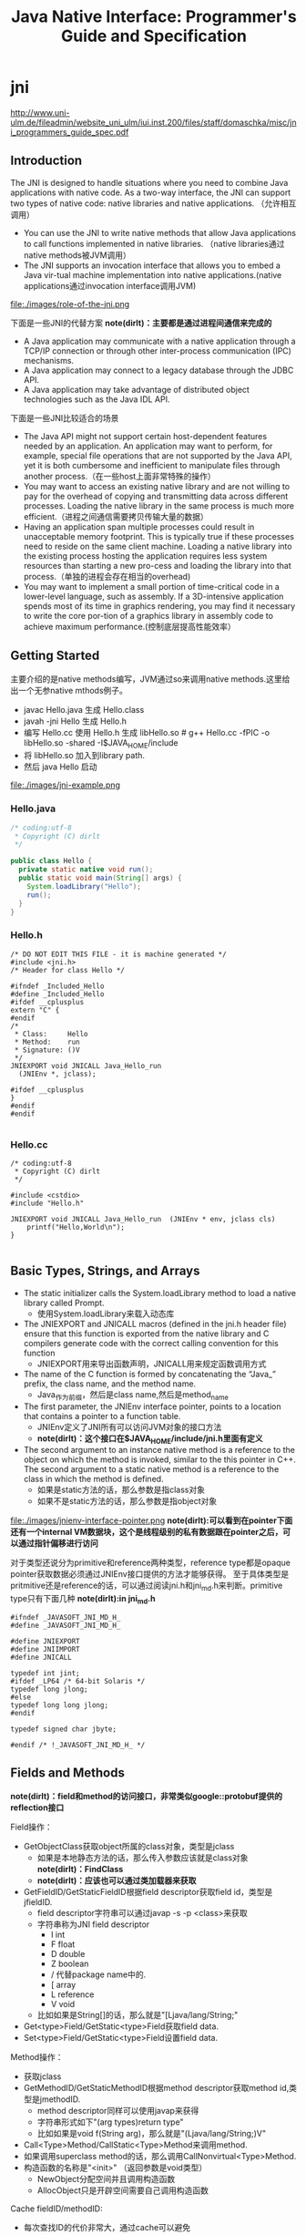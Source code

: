 * jni
#+TITLE: Java Native Interface: Programmer's Guide and Specification

http://www.uni-ulm.de/fileadmin/website_uni_ulm/iui.inst.200/files/staff/domaschka/misc/jni_programmers_guide_spec.pdf

** Introduction
The JNI is designed to handle situations where you need to combine Java applications with native code. As a two-way interface, the JNI can support two types of native code: native libraries and native applications. （允许相互调用）
   - You can use the JNI to write native methods that allow Java applications to call functions implemented in native libraries. （native libraries通过native methods被JVM调用）
   - The JNI supports an invocation interface that allows you to embed a Java vir-tual machine implementation into native applications.(native applications通过invocation interface调用JVM)

file:./images/role-of-the-jni.png

下面是一些JNI的代替方案 *note(dirlt)：主要都是通过进程间通信来完成的*
   - A Java application may communicate with a native application through a TCP/IP connection or through other inter-process communication (IPC) mechanisms.
   - A Java application may connect to a legacy database through the JDBC API.
   - A Java application may take advantage of distributed object technologies such as the Java IDL API.

下面是一些JNI比较适合的场景
   -  The Java API might not support certain host-dependent features needed by an application. An application may want to perform, for example, special file operations that are not supported by the Java API, yet it is both cumbersome and inefficient to manipulate files through another process.（在一些host上面非常特殊的操作）
   - You may want to access an existing native library and are not willing to pay for the overhead of copying and transmitting data across different processes. Loading the native library in the same process is much more efficient.（进程之间通信需要拷贝传输大量的数据）
   - Having an application span multiple processes could result in unacceptable memory footprint. This is typically true if these processes need to reside on the same client machine. Loading a native library into the existing process hosting the application requires less system resources than starting a new pro-cess and loading the library into that process.（单独的进程会存在相当的overhead)
   - You may want to implement a small portion of time-critical code in a lower-level language, such as assembly. If a 3D-intensive application spends most of its time in graphics rendering, you may find it necessary to write the core por-tion of a graphics library in assembly code to achieve maximum performance.(控制底层提高性能效率）

** Getting Started
主要介绍的是native methods编写，JVM通过so来调用native methods.这里给出一个无参native mthods例子。
   - javac Hello.java 生成 Hello.class
   - javah -jni Hello 生成 Hello.h
   - 编写 Hello.cc 使用 Hello.h 生成 libHello.so # g++ Hello.cc -fPIC -o libHello.so -shared -I$JAVA_HOME/include
   - 将 libHello.so 加入到library path. 
   - 然后 java Hello 启动
file:./images/jni-example.png

*** Hello.java
#+BEGIN_SRC Java
/* coding:utf-8
 * Copyright (C) dirlt
 */

public class Hello {
  private static native void run();
  public static void main(String[] args) {
    System.loadLibrary("Hello");
    run();
  }
}
#+END_SRC

*** Hello.h
#+BEGIN_SRC C++
/* DO NOT EDIT THIS FILE - it is machine generated */
#include <jni.h>
/* Header for class Hello */

#ifndef _Included_Hello
#define _Included_Hello
#ifdef __cplusplus
extern "C" {
#endif
/*
 * Class:     Hello
 * Method:    run
 * Signature: ()V
 */
JNIEXPORT void JNICALL Java_Hello_run
  (JNIEnv *, jclass);

#ifdef __cplusplus
}
#endif
#endif

#+END_SRC

*** Hello.cc
#+BEGIN_SRC C++
/* coding:utf-8
 * Copyright (C) dirlt
 */

#include <cstdio>
#include "Hello.h"

JNIEXPORT void JNICALL Java_Hello_run  (JNIEnv * env, jclass cls)
    printf("Hello,World\n");
}

#+END_SRC

** Basic Types, Strings, and Arrays
   - The static initializer calls the System.loadLibrary method to load a native library called Prompt. 
     - 使用System.loadLibrary来载入动态库
   - The JNIEXPORT and JNICALL macros (defined in the jni.h header file) ensure that this function is exported from the native library and C compilers generate code with the correct calling convention for this function
     - JNIEXPORT用来导出函数声明，JNICALL用来规定函数调用方式
   - The name of the C function is formed by concatenating the “Java_” prefix, the class name, and the method name. 
     - Java_作为前缀，然后是class name,然后是method_name
   - The first parameter, the JNIEnv interface pointer, points to a location that contains a pointer to a function table. 
     - JNIEnv定义了JNI所有可以访问JVM对象的接口方法
     - *note(dirlt)：这个接口在$JAVA_HOME/include/jni.h里面有定义*
   - The second argument to an instance native method is a reference to the object on which the method is invoked, similar to the this pointer in C++. The second argument to a static native method is a reference to the class in which the method is defined. 
     - 如果是static方法的话，那么参数是指class对象
     - 如果不是static方法的话，那么参数是指object对象

file:./images/jnienv-interface-pointer.png
*note(dirlt):可以看到在pointer下面还有一个internal VM数据块，这个是线程级别的私有数据跟在pointer之后，可以通过指针偏移进行访问*

对于类型还说分为primitive和reference两种类型，reference type都是opaque pointer获取数据必须通过JNIEnv接口提供的方法才能够获得。
至于具体类型是pritmitive还是reference的话，可以通过阅读jni.h和jni_md.h来判断。primitive type只有下面几种 *note(dirlt):in jni_md.h*
#+BEGIN_SRC C++
#ifndef _JAVASOFT_JNI_MD_H_
#define _JAVASOFT_JNI_MD_H_

#define JNIEXPORT
#define JNIIMPORT
#define JNICALL

typedef int jint;
#ifdef _LP64 /* 64-bit Solaris */
typedef long jlong;
#else
typedef long long jlong;
#endif

typedef signed char jbyte;

#endif /* !_JAVASOFT_JNI_MD_H_ */
#+END_SRC

** Fields and Methods
*note(dirlt)：field和method的访问接口，非常类似google::protobuf提供的reflection接口*

Field操作：
   - GetObjectClass获取object所属的class对象，类型是jclass
     - 如果是本地静态方法的话，那么传入参数应该就是class对象 *note(dirlt)：FindClass*
     - *note(dirlt)：应该也可以通过类加载器来获取*
   - GetFieldID/GetStaticFieldID根据field descriptor获取field id，类型是jfieldID.
     - field descriptor字符串可以通过javap -s -p <class>来获取
     - 字符串称为JNI field descriptor
       - I int
       - F float
       - D double
       - Z boolean
       - / 代替package name中的.
       - [ array
       - L reference
       - V void
     - 比如如果是String[]的话，那么就是"[Ljava/lang/String;"
   - Get<type>Field/GetStatic<type>Field获取field data.
   - Set<type>Field/GetStatic<type>Field设置field data.

Method操作：
   - 获取jclass
   - GetMethodID/GetStaticMethodID根据method descriptor获取method id,类型是jmethodID.
     - method descriptor同样可以使用javap来获得
     - 字符串形式如下"(arg types)return type"
     - 比如如果是void f(String arg)，那么就是"(Ljava/lang/String;)V"
   - Call<Type>Method/CallStatic<Type>Method来调用method.
   - 如果调用superclass method的话，那么调用CallNonvirtual<Type>Method.
   - 构造函数的名称是"<init>" （返回参数是void类型）
     - NewObject分配空间并且调用构造函数
     - AllocObject只是开辟空间需要自己调用构造函数

Cache fieldID/methodID:
   - 每次查找ID的代价非常大，通过cache可以避免
   - 第一种方法是每次查找的时候都判断是否为null，如果为null那么查找然后缓存起来。
   - 第二种方法是在类static区域调用初始化函数，初始化函数一次性获取所有的ID然后缓存。
   - 可以认为第一种方法就是lazy evaluation.

-----

Let us start by comparing the cost of Java/native calls with the cost of Java/Java calls. Java/native calls are potentially slower than Java/Java calls for the fol-lowing reasons: (Java/Java calls和Java/native calls的对比，Java/native calls通常更慢）：
   - Native methods most likely follow a different calling convention than that used by Java/Java calls inside the Java virtual machine implementation. As a result, the virtual machine must perform additional operations to build argu-ments and set up the stack frame before jumping to a native method entry point.（额外操作来建立stack frame调用native method)
   - It is common for the virtual machine to inline method calls. Inlining Java/native calls is a lot harder than inlining Java/Java calls. （inline方面Java/Java calls更容易做）

The overhead of field access using the JNI lies in the cost of calling through the JNIEnv. Rather than directly dereferencing objects, the native code has to per- form a C function call which in turn dereferences the object. The function call is necessary because it isolates the native code from the internal object representa-tion maintained by the virtual machine implementation. The JNI field access over-head is typically negligible because a function call takes only a few cycles.（字段访问开销主要是通过一次得到ID间接访问造成的，但是这样带来的收益是能够将内部object表示不暴露出来，但是索性的是带来的开销并不大）

*note(dirlt)：我理解这里的意思主要是说在调用和字段访问方面，Java/native calls的开销更大，但是native methods本身在运行速度上可能会带来更大的收益*

** Local and Gloabl References
reference和GC非常相关，决定了哪些对象作用域多大以及生命周期多长：
   - The JNI supports three kinds of opaque references: local references, global references, and weak global references. 
   - Local and global references have different lifetimes. Local references are automatically freed, whereas global and weak global references remain valid until they are freed by the programmer.
   - A local or global reference keeps the referenced object from being garbage collected. A weak global reference, on the other hand, allows the referenced object to be garbage collected.
分为三类references:
   - local 对象超过函数作用域之后就会自动释放
     - Why do you want to delete local references explicitly if the virtual machine automatically frees them after native methods return? A local reference keeps the referenced object from being garbage collected until the local reference is invali-dated. 
     - 但是也可以显示标记不需要这个对象，这样可以减少无用对象的持有。使用DeleteLocalRef来标记。*note(dirlt)：似乎对于每一个native method最多支持16个local reference.
     - NewLocalRef/DeleteLocalRef.
     - JDK1.2以上有另外的方法支持很多local reference *note(dirlt):不过似乎没有什么太大的意思*
       - EnsureLocalCapacity 确保这个frame至少之后可以分配多少个local ref
       - PushLocalFrame/PopLocalFrame 新建和释放一个local frame.这样可以开辟更多的local ref. 
   - global 对象生命周期直到程序结束
     - NewGlobalRef/DeleteGlobalRef
   - weak global 和global非常类似，但是可以通过操作标记这个对象不在需要然后被GC
     - NewGlobalWeakRef/DeleteGlobalWeakRef
   - IsSameObject 能够判断两个reference是否相同
     - 如果传入NULL的话表示，对于local和lglobal表示对象是否为null，对于weak global来说的话判断这个对象是否依然指向一个lived object而没有被回收。

** Exceptions
   - Throw 抛出已有异常
   - ThrowNew 创建异常对象抛出
   - ExceptionOccurred 获得pending exception.
   - ExceptionCheck 检查是否存在pending exception.
   - ExceptionDescribe 打印pening exception描述信息
   - ExceptionClear 清除pending exception状态
   - FatalError 打印fatal信息

JNI programmers may deal with an exception in two ways:
   - The native method may choose to return immediately, causing the exception to be thrown in the code that initiated the native method call.
   - The native code may clear the exception by calling ExceptionClear and then execute its own exception-handling code.
It is extremely important to check, handle, and clear a pending exception before calling any subsequent JNI functions.

native code如果不处理异常的话，可以直接返回交给caller来处理异常。如果是自己处理异常的话，获得具体异常之后最好立刻清除状态，然后做后续操作。

Calling most JNI functions with a pending exception leads to undefined results. The following is the complete list of JNI functions that can be called safely when there is a pending exception:
   - ExceptionOccurred
   - ExceptionDescribe
   - ExceptionClear
   - ExceptionCheck
   - ReleaseStringChars
   - ReleaseStringUTFchars
   - ReleaseStringCritical
   - Release<Type>ArrayElements
   - ReleasePrimitiveArrayCritical
   - DeleteLocalRef
   - DeleteGlobalRef
   - DeleteWeakGlobalRef
   - MonitorExit

** The Invocation Interface
*note(dirlt)：代码整个过程还是比较清晰的*

#+BEGIN_SRC C++
/* coding:utf-8
 * Copyright (C) dirlt
 */

#include <cstdio>
#include <cstdlib>
#include <jni.h>

static JNIEnv* env;
static JavaVM* jvm;

void destroy() {
  if (env->ExceptionOccurred()) {
    env->ExceptionDescribe();
  }
  jvm->DestroyJavaVM();
}

int main() {  
  JavaVMInitArgs vm_args;
  JavaVMOption options[1];  
  options[0].optionString = "-Djava.class.path=.";
  vm_args.version = JNI_VERSION_1_6;
  vm_args.options = options;
  vm_args.nOptions = 1;
  vm_args.ignoreUnrecognized = JNI_TRUE;
  
  /* Create the Java VM */
  jint res = JNI_CreateJavaVM(&jvm, (void**)&env, &vm_args);

  if (res < 0) { // can't create jvm.
    fprintf(stderr, "Can't create Java VM\n");
    exit(1);
  }
  
  jclass cls = env->FindClass("Hello");
  if (cls == NULL) { // can't find class.
    destroy();
  }
  
  jmethodID mid = env->GetStaticMethodID(cls, "main",
                                         "([Ljava/lang/String;)V");
  if (mid == NULL) { // no main method.
    destroy();
  }
  
  jstring jstr = env->NewStringUTF(" from C!");
  if (jstr == NULL) {
    destroy();
  }
  jclass stringClass = env->FindClass("java/lang/String");
  jobjectArray args = env->NewObjectArray(1, stringClass, jstr);
  if (args == NULL) {
    destroy();
  }
  env->CallStaticVoidMethod(cls, mid, args);
  destroy();
}


#+END_SRC

#+BEGIN_EXAMPLE
➜  ~  g++ Hello.cc -I$JAVA_HOME/include -L$JAVA_HOME/jre/lib/amd64/server -ljvm
Hello.cc: In function ‘int main()’:
Hello.cc:22:29: warning: deprecated conversion from string constant to ‘char*’ [-Wwrite-strings]
➜  ~  export LD_LIBRARY_PATH=$LD_LIBRARY_PATH:$JAVA_HOME/jre/lib/amd64/server  
➜  ~  ./a.out                                                                  
Hello,World
#+END_EXAMPLE

可以通过创建一个JVM来将多个线程attach上去，相当于这个JVM启动的多个线程。这里的线程使用的是OS native thread实现。
   - AttachCurrentThread
   - DetachCurrentThread

** Additional JNI Features
*** JNI and Threads
  - MonitorEnter/MonitorExit可以操作monitor. *note(dirlt):对应java里面的synchronized关键字区域*

*** Registering Native Methods
允许动态注册native methods.

*** Load and Unload Handlers
系统加载和卸载native library回调函数：
   - JNIEXPORT jint JNICALL JNI_OnLoad(JavaVM *jvm, void *reserved); // 返回JNI版本比如 JNI_VERSION_1_6
   - JNIEXPORT void JNICALL JNI_OnUnload(JavaVM *jvm, void *reserved)

load/unload工作流程是这样的：
   - The virtual machine associates each native library with the class loader L of the class C that issues the System.loadLibrary call. // 每次加载的时候创建ClassLoader,并且记录这个ClassLoader关联了哪些对象。
   - The virtual machine calls the JNI_OnUnload handler and unloads the native library after it determines that the class loader L is no longer a live object. Because a class loader refers to all the classes it defines, this implies that C can be unloaded as well. // 如果ClassLoader里面没有任何live object的话，那么就会被GC 
   - The JNI_OnUnload handler runs in a finalizer, and is either invoked synchro-niously by java.lang.System.runFinalization or invoked asynchro-nously by the virtual machine. // unload可能会被同步调用也可能会被异步调用。

*note(dirlt)：因此如果ClassLoader里面关键了global reference的话那么这个class loader是不会被卸载的*

** Leveraging Existing Native Libraries
如何使用现有的native library：
   - one-to-one mapping. 针对每个函数做一个包装，外部做类型转换.
   - shared stubs. 做一个dispatcher函数，根据所传参数包装成为合适的C++类型，然后直接传给C++函数。但是调用C++函数这个部分需要自己实现函数调用栈 *note(dirlt)：文章里面是asm_dispatch)

*note(dirlt):个人觉得one-to-one mapping虽然实现比较麻烦，可是用起来比较简单，而shared stubs则相反。自己完全可以实现一些简单的common library来简化编写过程*

** Traps and Pitfalls
  - Error Checking
  - Passing Invalid Arguments to JNI Functions
  - Confusing jclass with jobject
  - Truncating jboolean Arguments
  - Boundaries between Java Application and Native Code
  - Confusing IDs with References
  - Caching Field and Method IDs
  - Terminating Unicode Strings
  - Violating Access Control Rules
  - Disregarding Internationalization
  - Retaining Virtual Machine Resources
  - Excessive Local Reference Creation
  - Using Invalid Local References
  - Using the JNIEnv across Threads
  - Mismatched Thread Models

** Overview of the JNI Design
-----

Locating Native Libraries
     - System.loadLibrary throws an UnsatisfiedLinkError if it fails to load the named native library. 如果找不到native library就会抛出UnsatisfiedLinkError异常。
     - System.loadLibrary completes silently if an earlier call to System.loadLibrary has already loaded the same native library. 如果已经加载的话就不会重复加载。
     - If the underly-ing operating system does not support dynamic linking, all native methods must be prelinked with the virtual machine. 如果不支持动态链接的话就只能够预先链接做静态链接。
     - ClassLoader.findLibrary 定位library路径

-----

Linking Native Methods
  - the native method by concatenating the following components:
    - the prefix “Java_”
    - an encoded fully qualified class name
    - an underscore (“_”) separator
    - an encoded method name
    - for overloaded native methods, two underscores (“__”) followed by the encoded argument descriptor
  - If native functions matching an encoded native method name are present in multiple native libraries, the function in the native library that is loaded first is linked with the native method. 如果存在多个定义那么使用找到的第一个使用。
  - If no function matches the native method name, an UnsatisfiedLinkError is thrown. 否则抛出异常。

-----

Passing Data

使用reference的好处可以使得访问数据更加灵活。

file:./images/jni-passing-date-in-reference.png

-----

Accessing Objects
   - Accessing Primitive Arrays
     - One solution introduces a notion of “pinning” so that the native method can ask the virtual machine not to move the contents of an array. 对于原始类型数组访问的话可以考虑使用pinning的方式，这种方式直接返回数据内容而不需要copy
     - The garbage collector must support pinning. In many implementations, pin-ning is undesirable because it complicates garbage collection algorithms and leads to memory fragmentation. 支持pinning首先需要GC支持，但是这样会复杂GC算法并且造成内存碎片
     - The virtual machine must lay out primitive arrays contiguously in memory. Although this is the natural implementation for most primitive arrays, boolean arrays can be implemented as packed or unpacked. 其次需要VM内部实现的时候就是按照原始类型连续存放的
     - GetIntArrayRegion/SetIntArrayRegion 操作的是数组的copy版本
     - GetIntArrayElements/ReleaseIntArrayElements VM尽量返回pinning版本
     - GetPrimitiveArrayCritical/ReleasePrimitiveArrayCritical 和上面非常类似，但是进入的是一个critical region停止GC算法，所以更有可能返回pinning版本。
   - Fields and Methods
     - A field or method ID remains valid until the virtual machine unloads the class or interface that defines the corresponding field or method. After the class or inter-face is unloaded, the method or field ID becomes invalid. 在class被unload之前field/method ID都是有效的。

